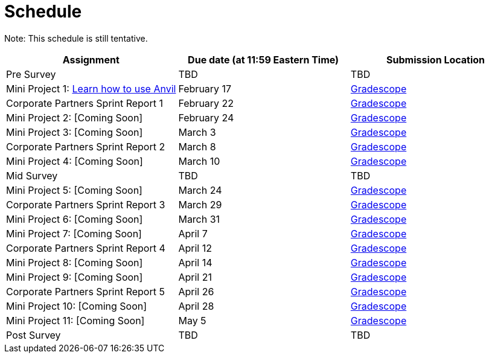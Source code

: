 = Schedule

Note: This schedule is still tentative. 

[%header,format=csv,stripes=even,%autowidth.stretch]
|===      
Assignment,Due date (at 11:59 Eastern Time), Submission Location
Pre Survey, TBD, TBD
Mini Project 1: https://the-examples-book.com/projects/current-projects/10200-2023-project01[Learn how to use Anvil],February 17,https://www.gradescope.com/[Gradescope] 
Corporate Partners Sprint Report 1, February 22,https://www.gradescope.com/[Gradescope] 
Mini Project 2: [Coming Soon],February 24,https://www.gradescope.com/[Gradescope] 
Mini Project 3: [Coming Soon],March 3,https://www.gradescope.com/[Gradescope] 
Corporate Partners Sprint Report 2, March 8, https://www.gradescope.com/[Gradescope] 
Mini Project 4: [Coming Soon],March 10,https://www.gradescope.com/[Gradescope] 
Mid Survey, TBD, TBD
Mini Project 5: [Coming Soon],March 24,https://www.gradescope.com/[Gradescope] 
Corporate Partners Sprint Report 3, March 29,https://www.gradescope.com/[Gradescope] 
Mini Project 6: [Coming Soon],March 31,https://www.gradescope.com/[Gradescope] 
Mini Project 7: [Coming Soon],April 7,https://www.gradescope.com/[Gradescope] 
Corporate Partners Sprint Report 4, April 12,https://www.gradescope.com/[Gradescope] 
Mini Project 8: [Coming Soon],April 14,https://www.gradescope.com/[Gradescope] 
Mini Project 9: [Coming Soon],April 21,https://www.gradescope.com/[Gradescope] 
Corporate Partners Sprint Report 5, April 26,https://www.gradescope.com/[Gradescope] 
Mini Project 10: [Coming Soon],April 28,https://www.gradescope.com/[Gradescope] 
Mini Project 11: [Coming Soon],May 5,https://www.gradescope.com/[Gradescope] 
Post Survey, TBD, TBD
|===
